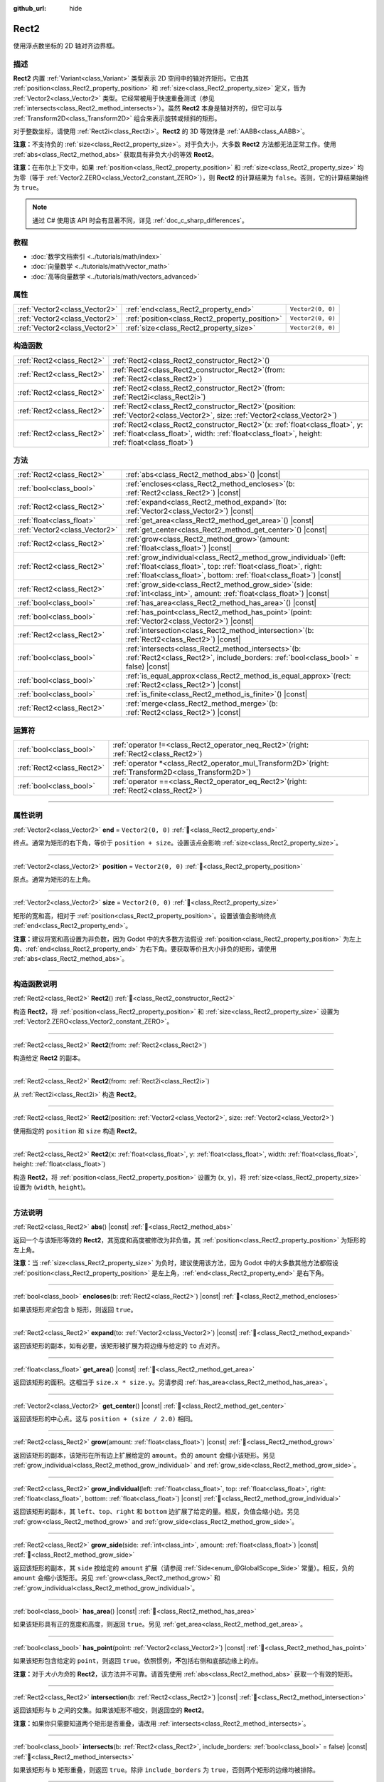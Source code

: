 :github_url: hide

.. DO NOT EDIT THIS FILE!!!
.. Generated automatically from Godot engine sources.
.. Generator: https://github.com/godotengine/godot/tree/4.3/doc/tools/make_rst.py.
.. XML source: https://github.com/godotengine/godot/tree/4.3/doc/classes/Rect2.xml.

.. _class_Rect2:

Rect2
=====

使用浮点数坐标的 2D 轴对齐边界框。

.. rst-class:: classref-introduction-group

描述
----

**Rect2** 内置 :ref:`Variant<class_Variant>` 类型表示 2D 空间中的轴对齐矩形。它由其 :ref:`position<class_Rect2_property_position>` 和 :ref:`size<class_Rect2_property_size>` 定义，皆为 :ref:`Vector2<class_Vector2>` 类型。它经常被用于快速重叠测试（参见 :ref:`intersects<class_Rect2_method_intersects>`\ ）。虽然 **Rect2** 本身是轴对齐的，但它可以与 :ref:`Transform2D<class_Transform2D>` 组合来表示旋转或倾斜的矩形。

对于整数坐标，请使用 :ref:`Rect2i<class_Rect2i>`\ 。\ **Rect2** 的 3D 等效体是 :ref:`AABB<class_AABB>`\ 。

\ **注意：**\ 不支持负的 :ref:`size<class_Rect2_property_size>`\ 。对于负大小，大多数 **Rect2** 方法都无法正常工作。使用 :ref:`abs<class_Rect2_method_abs>` 获取具有非负大小的等效 **Rect2**\ 。

\ **注意：**\ 在布尔上下文中，如果 :ref:`position<class_Rect2_property_position>` 和 :ref:`size<class_Rect2_property_size>` 均为零（等于 :ref:`Vector2.ZERO<class_Vector2_constant_ZERO>`\ ），则 **Rect2** 的计算结果为 ``false``\ 。否则，它的计算结果始终为 ``true``\ 。

.. note::

	通过 C# 使用该 API 时会有显著不同，详见 :ref:`doc_c_sharp_differences`\ 。

.. rst-class:: classref-introduction-group

教程
----

- :doc:`数学文档索引 <../tutorials/math/index>`

- :doc:`向量数学 <../tutorials/math/vector_math>`

- :doc:`高等向量数学 <../tutorials/math/vectors_advanced>`

.. rst-class:: classref-reftable-group

属性
----

.. table::
   :widths: auto

   +-------------------------------+------------------------------------------------+-------------------+
   | :ref:`Vector2<class_Vector2>` | :ref:`end<class_Rect2_property_end>`           | ``Vector2(0, 0)`` |
   +-------------------------------+------------------------------------------------+-------------------+
   | :ref:`Vector2<class_Vector2>` | :ref:`position<class_Rect2_property_position>` | ``Vector2(0, 0)`` |
   +-------------------------------+------------------------------------------------+-------------------+
   | :ref:`Vector2<class_Vector2>` | :ref:`size<class_Rect2_property_size>`         | ``Vector2(0, 0)`` |
   +-------------------------------+------------------------------------------------+-------------------+

.. rst-class:: classref-reftable-group

构造函数
--------

.. table::
   :widths: auto

   +---------------------------+----------------------------------------------------------------------------------------------------------------------------------------------------------------------------------------+
   | :ref:`Rect2<class_Rect2>` | :ref:`Rect2<class_Rect2_constructor_Rect2>`\ (\ )                                                                                                                                      |
   +---------------------------+----------------------------------------------------------------------------------------------------------------------------------------------------------------------------------------+
   | :ref:`Rect2<class_Rect2>` | :ref:`Rect2<class_Rect2_constructor_Rect2>`\ (\ from\: :ref:`Rect2<class_Rect2>`\ )                                                                                                    |
   +---------------------------+----------------------------------------------------------------------------------------------------------------------------------------------------------------------------------------+
   | :ref:`Rect2<class_Rect2>` | :ref:`Rect2<class_Rect2_constructor_Rect2>`\ (\ from\: :ref:`Rect2i<class_Rect2i>`\ )                                                                                                  |
   +---------------------------+----------------------------------------------------------------------------------------------------------------------------------------------------------------------------------------+
   | :ref:`Rect2<class_Rect2>` | :ref:`Rect2<class_Rect2_constructor_Rect2>`\ (\ position\: :ref:`Vector2<class_Vector2>`, size\: :ref:`Vector2<class_Vector2>`\ )                                                      |
   +---------------------------+----------------------------------------------------------------------------------------------------------------------------------------------------------------------------------------+
   | :ref:`Rect2<class_Rect2>` | :ref:`Rect2<class_Rect2_constructor_Rect2>`\ (\ x\: :ref:`float<class_float>`, y\: :ref:`float<class_float>`, width\: :ref:`float<class_float>`, height\: :ref:`float<class_float>`\ ) |
   +---------------------------+----------------------------------------------------------------------------------------------------------------------------------------------------------------------------------------+

.. rst-class:: classref-reftable-group

方法
----

.. table::
   :widths: auto

   +-------------------------------+--------------------------------------------------------------------------------------------------------------------------------------------------------------------------------------------------------------------+
   | :ref:`Rect2<class_Rect2>`     | :ref:`abs<class_Rect2_method_abs>`\ (\ ) |const|                                                                                                                                                                   |
   +-------------------------------+--------------------------------------------------------------------------------------------------------------------------------------------------------------------------------------------------------------------+
   | :ref:`bool<class_bool>`       | :ref:`encloses<class_Rect2_method_encloses>`\ (\ b\: :ref:`Rect2<class_Rect2>`\ ) |const|                                                                                                                          |
   +-------------------------------+--------------------------------------------------------------------------------------------------------------------------------------------------------------------------------------------------------------------+
   | :ref:`Rect2<class_Rect2>`     | :ref:`expand<class_Rect2_method_expand>`\ (\ to\: :ref:`Vector2<class_Vector2>`\ ) |const|                                                                                                                         |
   +-------------------------------+--------------------------------------------------------------------------------------------------------------------------------------------------------------------------------------------------------------------+
   | :ref:`float<class_float>`     | :ref:`get_area<class_Rect2_method_get_area>`\ (\ ) |const|                                                                                                                                                         |
   +-------------------------------+--------------------------------------------------------------------------------------------------------------------------------------------------------------------------------------------------------------------+
   | :ref:`Vector2<class_Vector2>` | :ref:`get_center<class_Rect2_method_get_center>`\ (\ ) |const|                                                                                                                                                     |
   +-------------------------------+--------------------------------------------------------------------------------------------------------------------------------------------------------------------------------------------------------------------+
   | :ref:`Rect2<class_Rect2>`     | :ref:`grow<class_Rect2_method_grow>`\ (\ amount\: :ref:`float<class_float>`\ ) |const|                                                                                                                             |
   +-------------------------------+--------------------------------------------------------------------------------------------------------------------------------------------------------------------------------------------------------------------+
   | :ref:`Rect2<class_Rect2>`     | :ref:`grow_individual<class_Rect2_method_grow_individual>`\ (\ left\: :ref:`float<class_float>`, top\: :ref:`float<class_float>`, right\: :ref:`float<class_float>`, bottom\: :ref:`float<class_float>`\ ) |const| |
   +-------------------------------+--------------------------------------------------------------------------------------------------------------------------------------------------------------------------------------------------------------------+
   | :ref:`Rect2<class_Rect2>`     | :ref:`grow_side<class_Rect2_method_grow_side>`\ (\ side\: :ref:`int<class_int>`, amount\: :ref:`float<class_float>`\ ) |const|                                                                                     |
   +-------------------------------+--------------------------------------------------------------------------------------------------------------------------------------------------------------------------------------------------------------------+
   | :ref:`bool<class_bool>`       | :ref:`has_area<class_Rect2_method_has_area>`\ (\ ) |const|                                                                                                                                                         |
   +-------------------------------+--------------------------------------------------------------------------------------------------------------------------------------------------------------------------------------------------------------------+
   | :ref:`bool<class_bool>`       | :ref:`has_point<class_Rect2_method_has_point>`\ (\ point\: :ref:`Vector2<class_Vector2>`\ ) |const|                                                                                                                |
   +-------------------------------+--------------------------------------------------------------------------------------------------------------------------------------------------------------------------------------------------------------------+
   | :ref:`Rect2<class_Rect2>`     | :ref:`intersection<class_Rect2_method_intersection>`\ (\ b\: :ref:`Rect2<class_Rect2>`\ ) |const|                                                                                                                  |
   +-------------------------------+--------------------------------------------------------------------------------------------------------------------------------------------------------------------------------------------------------------------+
   | :ref:`bool<class_bool>`       | :ref:`intersects<class_Rect2_method_intersects>`\ (\ b\: :ref:`Rect2<class_Rect2>`, include_borders\: :ref:`bool<class_bool>` = false\ ) |const|                                                                   |
   +-------------------------------+--------------------------------------------------------------------------------------------------------------------------------------------------------------------------------------------------------------------+
   | :ref:`bool<class_bool>`       | :ref:`is_equal_approx<class_Rect2_method_is_equal_approx>`\ (\ rect\: :ref:`Rect2<class_Rect2>`\ ) |const|                                                                                                         |
   +-------------------------------+--------------------------------------------------------------------------------------------------------------------------------------------------------------------------------------------------------------------+
   | :ref:`bool<class_bool>`       | :ref:`is_finite<class_Rect2_method_is_finite>`\ (\ ) |const|                                                                                                                                                       |
   +-------------------------------+--------------------------------------------------------------------------------------------------------------------------------------------------------------------------------------------------------------------+
   | :ref:`Rect2<class_Rect2>`     | :ref:`merge<class_Rect2_method_merge>`\ (\ b\: :ref:`Rect2<class_Rect2>`\ ) |const|                                                                                                                                |
   +-------------------------------+--------------------------------------------------------------------------------------------------------------------------------------------------------------------------------------------------------------------+

.. rst-class:: classref-reftable-group

运算符
------

.. table::
   :widths: auto

   +---------------------------+--------------------------------------------------------------------------------------------------------------+
   | :ref:`bool<class_bool>`   | :ref:`operator !=<class_Rect2_operator_neq_Rect2>`\ (\ right\: :ref:`Rect2<class_Rect2>`\ )                  |
   +---------------------------+--------------------------------------------------------------------------------------------------------------+
   | :ref:`Rect2<class_Rect2>` | :ref:`operator *<class_Rect2_operator_mul_Transform2D>`\ (\ right\: :ref:`Transform2D<class_Transform2D>`\ ) |
   +---------------------------+--------------------------------------------------------------------------------------------------------------+
   | :ref:`bool<class_bool>`   | :ref:`operator ==<class_Rect2_operator_eq_Rect2>`\ (\ right\: :ref:`Rect2<class_Rect2>`\ )                   |
   +---------------------------+--------------------------------------------------------------------------------------------------------------+

.. rst-class:: classref-section-separator

----

.. rst-class:: classref-descriptions-group

属性说明
--------

.. _class_Rect2_property_end:

.. rst-class:: classref-property

:ref:`Vector2<class_Vector2>` **end** = ``Vector2(0, 0)`` :ref:`🔗<class_Rect2_property_end>`

终点。通常为矩形的右下角，等价于 ``position + size``\ 。设置该点会影响 :ref:`size<class_Rect2_property_size>`\ 。

.. rst-class:: classref-item-separator

----

.. _class_Rect2_property_position:

.. rst-class:: classref-property

:ref:`Vector2<class_Vector2>` **position** = ``Vector2(0, 0)`` :ref:`🔗<class_Rect2_property_position>`

原点。通常为矩形的左上角。

.. rst-class:: classref-item-separator

----

.. _class_Rect2_property_size:

.. rst-class:: classref-property

:ref:`Vector2<class_Vector2>` **size** = ``Vector2(0, 0)`` :ref:`🔗<class_Rect2_property_size>`

矩形的宽和高，相对于 :ref:`position<class_Rect2_property_position>`\ 。设置该值会影响终点 :ref:`end<class_Rect2_property_end>`\ 。

\ **注意：**\ 建议将宽和高设置为非负数，因为 Godot 中的大多数方法假设 :ref:`position<class_Rect2_property_position>` 为左上角、\ :ref:`end<class_Rect2_property_end>` 为右下角。要获取等价且大小非负的矩形，请使用 :ref:`abs<class_Rect2_method_abs>`\ 。

.. rst-class:: classref-section-separator

----

.. rst-class:: classref-descriptions-group

构造函数说明
------------

.. _class_Rect2_constructor_Rect2:

.. rst-class:: classref-constructor

:ref:`Rect2<class_Rect2>` **Rect2**\ (\ ) :ref:`🔗<class_Rect2_constructor_Rect2>`

构造 **Rect2**\ ，将 :ref:`position<class_Rect2_property_position>` 和 :ref:`size<class_Rect2_property_size>` 设置为 :ref:`Vector2.ZERO<class_Vector2_constant_ZERO>`\ 。

.. rst-class:: classref-item-separator

----

.. rst-class:: classref-constructor

:ref:`Rect2<class_Rect2>` **Rect2**\ (\ from\: :ref:`Rect2<class_Rect2>`\ )

构造给定 **Rect2** 的副本。

.. rst-class:: classref-item-separator

----

.. rst-class:: classref-constructor

:ref:`Rect2<class_Rect2>` **Rect2**\ (\ from\: :ref:`Rect2i<class_Rect2i>`\ )

从 :ref:`Rect2i<class_Rect2i>` 构造 **Rect2**\ 。

.. rst-class:: classref-item-separator

----

.. rst-class:: classref-constructor

:ref:`Rect2<class_Rect2>` **Rect2**\ (\ position\: :ref:`Vector2<class_Vector2>`, size\: :ref:`Vector2<class_Vector2>`\ )

使用指定的 ``position`` 和 ``size`` 构造 **Rect2**\ 。

.. rst-class:: classref-item-separator

----

.. rst-class:: classref-constructor

:ref:`Rect2<class_Rect2>` **Rect2**\ (\ x\: :ref:`float<class_float>`, y\: :ref:`float<class_float>`, width\: :ref:`float<class_float>`, height\: :ref:`float<class_float>`\ )

构造 **Rect2**\ ，将 :ref:`position<class_Rect2_property_position>` 设置为 (``x``, ``y``)，将 :ref:`size<class_Rect2_property_size>` 设置为 (``width``, ``height``)。

.. rst-class:: classref-section-separator

----

.. rst-class:: classref-descriptions-group

方法说明
--------

.. _class_Rect2_method_abs:

.. rst-class:: classref-method

:ref:`Rect2<class_Rect2>` **abs**\ (\ ) |const| :ref:`🔗<class_Rect2_method_abs>`

返回一个与该矩形等效的 **Rect2**\ ，其宽度和高度被修改为非负值，其 :ref:`position<class_Rect2_property_position>` 为矩形的左上角。


.. tabs::

 .. code-tab:: gdscript

    var rect = Rect2(25, 25, -100, -50)
    var absolute = rect.abs() # 绝对值为 Rect2(-75, -25, 100, 50)

 .. code-tab:: csharp

    var rect = new Rect2(25, 25, -100, -50);
    var absolute = rect.Abs(); // 绝对值为 Rect2(-75, -25, 100, 50)



\ **注意：**\ 当 :ref:`size<class_Rect2_property_size>` 为负时，建议使用该方法，因为 Godot 中的大多数其他方法都假设 :ref:`position<class_Rect2_property_position>` 是左上角，\ :ref:`end<class_Rect2_property_end>` 是右下角。

.. rst-class:: classref-item-separator

----

.. _class_Rect2_method_encloses:

.. rst-class:: classref-method

:ref:`bool<class_bool>` **encloses**\ (\ b\: :ref:`Rect2<class_Rect2>`\ ) |const| :ref:`🔗<class_Rect2_method_encloses>`

如果该矩形\ *完全*\ 包含 ``b`` 矩形，则返回 ``true``\ 。

.. rst-class:: classref-item-separator

----

.. _class_Rect2_method_expand:

.. rst-class:: classref-method

:ref:`Rect2<class_Rect2>` **expand**\ (\ to\: :ref:`Vector2<class_Vector2>`\ ) |const| :ref:`🔗<class_Rect2_method_expand>`

返回该矩形的副本，如有必要，该矩形被扩展为将边缘与给定的 ``to`` 点对齐。


.. tabs::

 .. code-tab:: gdscript

    var rect = Rect2(0, 0, 5, 2)
    
    rect = rect.expand(Vector2(10, 0)) # rect 为 Rect2(0, 0, 10, 2)
    rect = rect.expand(Vector2(-5, 5)) # rect 为 Rect2(-5, 0, 15, 5)

 .. code-tab:: csharp

    var rect = new Rect2(0, 0, 5, 2);
    
    rect = rect.Expand(new Vector2(10, 0)); // rect 为 Rect2(0, 0, 10, 2)
    rect = rect.Expand(new Vector2(-5, 5)); // rect 为 Rect2(-5, 0, 15, 5)



.. rst-class:: classref-item-separator

----

.. _class_Rect2_method_get_area:

.. rst-class:: classref-method

:ref:`float<class_float>` **get_area**\ (\ ) |const| :ref:`🔗<class_Rect2_method_get_area>`

返回该矩形的面积。这相当于 ``size.x * size.y``\ 。另请参阅 :ref:`has_area<class_Rect2_method_has_area>`\ 。

.. rst-class:: classref-item-separator

----

.. _class_Rect2_method_get_center:

.. rst-class:: classref-method

:ref:`Vector2<class_Vector2>` **get_center**\ (\ ) |const| :ref:`🔗<class_Rect2_method_get_center>`

返回该矩形的中心点。这与 ``position + (size / 2.0)`` 相同。

.. rst-class:: classref-item-separator

----

.. _class_Rect2_method_grow:

.. rst-class:: classref-method

:ref:`Rect2<class_Rect2>` **grow**\ (\ amount\: :ref:`float<class_float>`\ ) |const| :ref:`🔗<class_Rect2_method_grow>`

返回该矩形的副本，该矩形在所有边上扩展给定的 ``amount``\ 。负的 ``amount`` 会缩小该矩形。另见 :ref:`grow_individual<class_Rect2_method_grow_individual>` and :ref:`grow_side<class_Rect2_method_grow_side>`\ 。


.. tabs::

 .. code-tab:: gdscript

    var a = Rect2(4, 4, 8, 8).grow(4) # a 为 Rect2(0, 0, 16, 16)
    var b = Rect2(0, 0, 8, 4).grow(2) # b 为 Rect2(-2, -2, 12, 8)

 .. code-tab:: csharp

    var a = new Rect2(4, 4, 8, 8).Grow(4); // a 为 Rect2(0, 0, 16, 16)
    var b = new Rect2(0, 0, 8, 4).Grow(2); // b 为 Rect2(-2, -2, 12, 8)



.. rst-class:: classref-item-separator

----

.. _class_Rect2_method_grow_individual:

.. rst-class:: classref-method

:ref:`Rect2<class_Rect2>` **grow_individual**\ (\ left\: :ref:`float<class_float>`, top\: :ref:`float<class_float>`, right\: :ref:`float<class_float>`, bottom\: :ref:`float<class_float>`\ ) |const| :ref:`🔗<class_Rect2_method_grow_individual>`

返回该矩形的副本，其 ``left``\ 、\ ``top``\ 、\ ``right`` 和 ``bottom`` 边扩展了给定的量。相反，负值会缩小边。另见 :ref:`grow<class_Rect2_method_grow>` and :ref:`grow_side<class_Rect2_method_grow_side>`\ 。

.. rst-class:: classref-item-separator

----

.. _class_Rect2_method_grow_side:

.. rst-class:: classref-method

:ref:`Rect2<class_Rect2>` **grow_side**\ (\ side\: :ref:`int<class_int>`, amount\: :ref:`float<class_float>`\ ) |const| :ref:`🔗<class_Rect2_method_grow_side>`

返回该矩形的副本，其 ``side`` 按给定的 ``amount`` 扩展（请参阅 :ref:`Side<enum_@GlobalScope_Side>` 常量）。相反，负的 ``amount`` 会缩小该矩形。另见 :ref:`grow<class_Rect2_method_grow>` 和 :ref:`grow_individual<class_Rect2_method_grow_individual>`\ 。

.. rst-class:: classref-item-separator

----

.. _class_Rect2_method_has_area:

.. rst-class:: classref-method

:ref:`bool<class_bool>` **has_area**\ (\ ) |const| :ref:`🔗<class_Rect2_method_has_area>`

如果该矩形具有正的宽度和高度，则返回 ``true``\ 。另见 :ref:`get_area<class_Rect2_method_get_area>`\ 。

.. rst-class:: classref-item-separator

----

.. _class_Rect2_method_has_point:

.. rst-class:: classref-method

:ref:`bool<class_bool>` **has_point**\ (\ point\: :ref:`Vector2<class_Vector2>`\ ) |const| :ref:`🔗<class_Rect2_method_has_point>`

如果该矩形包含给定的 ``point``\ ，则返回 ``true``\ 。依照惯例，\ **不**\ 包括右侧和底部边缘上的点。

\ **注意：**\ 对于\ *大小为负*\ 的 **Rect2**\ ，该方法并不可靠。请首先使用 :ref:`abs<class_Rect2_method_abs>` 获取一个有效的矩形。

.. rst-class:: classref-item-separator

----

.. _class_Rect2_method_intersection:

.. rst-class:: classref-method

:ref:`Rect2<class_Rect2>` **intersection**\ (\ b\: :ref:`Rect2<class_Rect2>`\ ) |const| :ref:`🔗<class_Rect2_method_intersection>`

返回该矩形与 ``b`` 之间的交集。如果该矩形不相交，则返回空的 **Rect2**\ 。


.. tabs::

 .. code-tab:: gdscript

    var rect1 = Rect2(0, 0, 5, 10)
    var rect2 = Rect2(2, 0, 8, 4)
    
    var a = rect1.intersection(rect2) # a 为 Rect2(2, 0, 3, 4)

 .. code-tab:: csharp

    var rect1 = new Rect2(0, 0, 5, 10);
    var rect2 = new Rect2(2, 0, 8, 4);
    
    var a = rect1.Intersection(rect2); // a 为 Rect2(2, 0, 3, 4)



\ **注意：**\ 如果你只需要知道两个矩形是否重叠，请改用 :ref:`intersects<class_Rect2_method_intersects>`\ 。

.. rst-class:: classref-item-separator

----

.. _class_Rect2_method_intersects:

.. rst-class:: classref-method

:ref:`bool<class_bool>` **intersects**\ (\ b\: :ref:`Rect2<class_Rect2>`, include_borders\: :ref:`bool<class_bool>` = false\ ) |const| :ref:`🔗<class_Rect2_method_intersects>`

如果该矩形与 ``b`` 矩形重叠，则返回 ``true``\ 。除非 ``include_borders`` 为 ``true``\ ，否则两个矩形的边缘均被排除。

.. rst-class:: classref-item-separator

----

.. _class_Rect2_method_is_equal_approx:

.. rst-class:: classref-method

:ref:`bool<class_bool>` **is_equal_approx**\ (\ rect\: :ref:`Rect2<class_Rect2>`\ ) |const| :ref:`🔗<class_Rect2_method_is_equal_approx>`

如果该矩形和 ``rect`` 近似相等，判断方法是通过在 :ref:`position<class_Rect2_property_position>` 和 :ref:`size<class_Rect2_property_size>` 上调用 :ref:`Vector2.is_equal_approx<class_Vector2_method_is_equal_approx>`\ ，则返回 ``true``\ 。

.. rst-class:: classref-item-separator

----

.. _class_Rect2_method_is_finite:

.. rst-class:: classref-method

:ref:`bool<class_bool>` **is_finite**\ (\ ) |const| :ref:`🔗<class_Rect2_method_is_finite>`

如果该矩形是有限的，则返回 ``true``\ ，判断方法是对 :ref:`position<class_Rect2_property_position>` 和 :ref:`size<class_Rect2_property_size>` 调用 :ref:`Vector2.is_finite<class_Vector2_method_is_finite>`\ 。

.. rst-class:: classref-item-separator

----

.. _class_Rect2_method_merge:

.. rst-class:: classref-method

:ref:`Rect2<class_Rect2>` **merge**\ (\ b\: :ref:`Rect2<class_Rect2>`\ ) |const| :ref:`🔗<class_Rect2_method_merge>`

返回边界包围该矩形和 ``b`` 的 **Rect2**\ 。另见 :ref:`encloses<class_Rect2_method_encloses>`\ 。

.. rst-class:: classref-section-separator

----

.. rst-class:: classref-descriptions-group

运算符说明
----------

.. _class_Rect2_operator_neq_Rect2:

.. rst-class:: classref-operator

:ref:`bool<class_bool>` **operator !=**\ (\ right\: :ref:`Rect2<class_Rect2>`\ ) :ref:`🔗<class_Rect2_operator_neq_Rect2>`

如果两个矩形的 :ref:`position<class_Rect2_property_position>` 不相等或 :ref:`size<class_Rect2_property_size>` 不相等，则返回 ``true``\ 。

\ **注意：**\ 由于浮点数精度误差，请考虑改用 :ref:`is_equal_approx<class_Rect2_method_is_equal_approx>`\ ，会更可靠。

.. rst-class:: classref-item-separator

----

.. _class_Rect2_operator_mul_Transform2D:

.. rst-class:: classref-operator

:ref:`Rect2<class_Rect2>` **operator ***\ (\ right\: :ref:`Transform2D<class_Transform2D>`\ ) :ref:`🔗<class_Rect2_operator_mul_Transform2D>`

假设该变换的基是正交的（即旋转/反射可以，缩放/倾斜则不然），将 **Rect2** 逆向变换（乘以）给定的 :ref:`Transform2D<class_Transform2D>` 变换矩阵。

\ ``rect * transform`` 相当于 ``transform.inverse() * rect``\ 。请参阅 :ref:`Transform2D.inverse<class_Transform2D_method_inverse>`\ 。

对于通过仿射变换的逆变换（例如，通过缩放）进行变换，可以使用 ``transform.affine_inverse() * rect`` 来代替。请参阅 :ref:`Transform2D.affine_inverse<class_Transform2D_method_affine_inverse>`\ 。

.. rst-class:: classref-item-separator

----

.. _class_Rect2_operator_eq_Rect2:

.. rst-class:: classref-operator

:ref:`bool<class_bool>` **operator ==**\ (\ right\: :ref:`Rect2<class_Rect2>`\ ) :ref:`🔗<class_Rect2_operator_eq_Rect2>`

如果两个矩形的 :ref:`position<class_Rect2_property_position>` 完全相等且 :ref:`size<class_Rect2_property_size>` 完全相等，则返回 ``true``\ 。

\ **注意：**\ 由于浮点数精度误差，请考虑改用 :ref:`is_equal_approx<class_Rect2_method_is_equal_approx>`\ ，会更可靠。

.. |virtual| replace:: :abbr:`virtual (本方法通常需要用户覆盖才能生效。)`
.. |const| replace:: :abbr:`const (本方法无副作用，不会修改该实例的任何成员变量。)`
.. |vararg| replace:: :abbr:`vararg (本方法除了能接受在此处描述的参数外，还能够继续接受任意数量的参数。)`
.. |constructor| replace:: :abbr:`constructor (本方法用于构造某个类型。)`
.. |static| replace:: :abbr:`static (调用本方法无需实例，可直接使用类名进行调用。)`
.. |operator| replace:: :abbr:`operator (本方法描述的是使用本类型作为左操作数的有效运算符。)`
.. |bitfield| replace:: :abbr:`BitField (这个值是由下列位标志构成位掩码的整数。)`
.. |void| replace:: :abbr:`void (无返回值。)`
